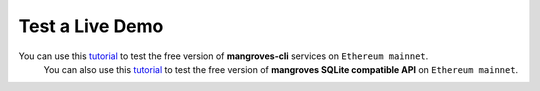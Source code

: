 Test a Live Demo
-----------------

You can use this `tutorial <https://killercoda.com/mangroves/>`_ to test the free version of **mangroves-cli** services on ``Ethereum mainnet``.
    You can also use this `tutorial <https://killercoda.com/mangroves/scenario/sqlite>`_ to test the free version of **mangroves SQLite compatible API** on ``Ethereum mainnet``.
